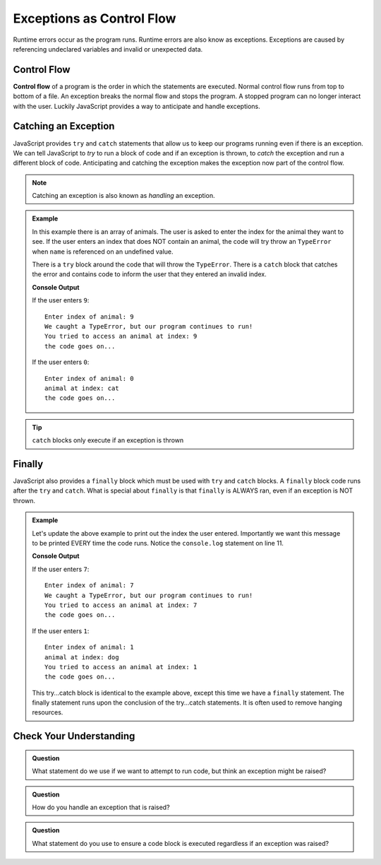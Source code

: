 Exceptions as Control Flow
==========================
Runtime errors occur as the program runs. Runtime errors are also know as exceptions. Exceptions
are caused by referencing undeclared variables and invalid or unexpected data.


Control Flow
------------
.. index:: ! control flow

**Control flow** of a program is the order in which the statements are executed. Normal control flow
runs from top to bottom of a file. An exception breaks the normal flow and stops the program. A stopped
program can no longer interact with the user. Luckily JavaScript provides a way to anticipate and
handle exceptions.


Catching an Exception
---------------------
.. index:: ! try catch

JavaScript provides ``try`` and ``catch`` statements that allow us to keep our programs running even if there
is an exception. We can tell JavaScript to *try* to run a block of code and if an exception is thrown, to *catch* the
exception and run a different block of code. Anticipating and catching the exception makes the exception now part of
the control flow.

.. note:: Catching an exception is also known as *handling* an exception.

.. admonition:: Example

   In this example there is an array of animals. The user is asked to enter the index for the animal they want to see.
   If the user enters an index that does NOT contain an animal, the code will try throw an ``TypeError`` when ``name``
   is referenced on an undefined value.

   There is a ``try`` block around the code that will throw the ``TypeError``. There is a ``catch`` block that catches the error
   and contains code to inform the user that they entered an invalid index.

   .. replit:: js
      :slug: control-flow-type-error
      :linenos:

      const input = require('readline-sync');

      let animals = [{name: 'cat'}, {name: 'dog'}];
      let index = Number(input.question("Enter index of animal:"));

      try {
         console.log('animal at index:', animals[index].name);
      } catch(TypeError) {
         console.log("We caught a TypeError, but our program continues to run!");
         console.log("You tried to access an animal at index:", index);
      }

      console.log("the code goes on...");

   **Console Output**

   If the user enters ``9``:
   ::

      Enter index of animal: 9
      We caught a TypeError, but our program continues to run!
      You tried to access an animal at index: 9
      the code goes on...

   If the user enters ``0``:
   ::

      Enter index of animal: 0
      animal at index: cat
      the code goes on...

.. tip:: ``catch`` blocks only execute if an exception is thrown


Finally
-------
.. index:: ! finally

.. index::
   single: try catch; finally

JavaScript also provides a ``finally`` block which must be used with ``try`` and ``catch`` blocks.  A ``finally`` block code runs after the ``try`` and ``catch``.
What is special about ``finally`` is that ``finally`` is ALWAYS ran, even if an exception is NOT thrown.

.. admonition:: Example

   Let's update the above example to print out the index the user entered. Importantly we want this message to be printed EVERY time the code runs.
   Notice the ``console.log`` statement on line 11.

   .. replit:: js
      :slug: control-flow-type-error-finally
      :linenos:

      const input = require('readline-sync');

      let animals = [{name: 'cat'}, {name: 'dog'}];
      let index = Number(input.question("Enter index of animal:"));

      try {
         console.log('animal at index:', animals[index].name);
      } catch(TypeError) {
         console.log("We caught a TypeError, but our program continues to run!");
      } finally {
         console.log("You tried to access an animal at index:", index);
      }

      console.log("the code goes on...");

   **Console Output**

   If the user enters ``7``:
   ::

      Enter index of animal: 7
      We caught a TypeError, but our program continues to run!
      You tried to access an animal at index: 7
      the code goes on...

   If the user enters ``1``:
   ::

      Enter index of animal: 1
      animal at index: dog
      You tried to access an animal at index: 1
      the code goes on...

   This try...catch block is identical to the example above, except this time we have a ``finally`` statement. The finally statement runs upon the conclusion of the try...catch statements. It is often used to remove hanging resources.


Check Your Understanding
------------------------

.. admonition:: Question

   What statement do we use if we want to attempt to run code, but think an exception might be raised?

.. admonition:: Question

   How do you handle an exception that is raised?

.. admonition:: Question

   What statement do you use to ensure a code block is executed regardless if an exception was raised?
